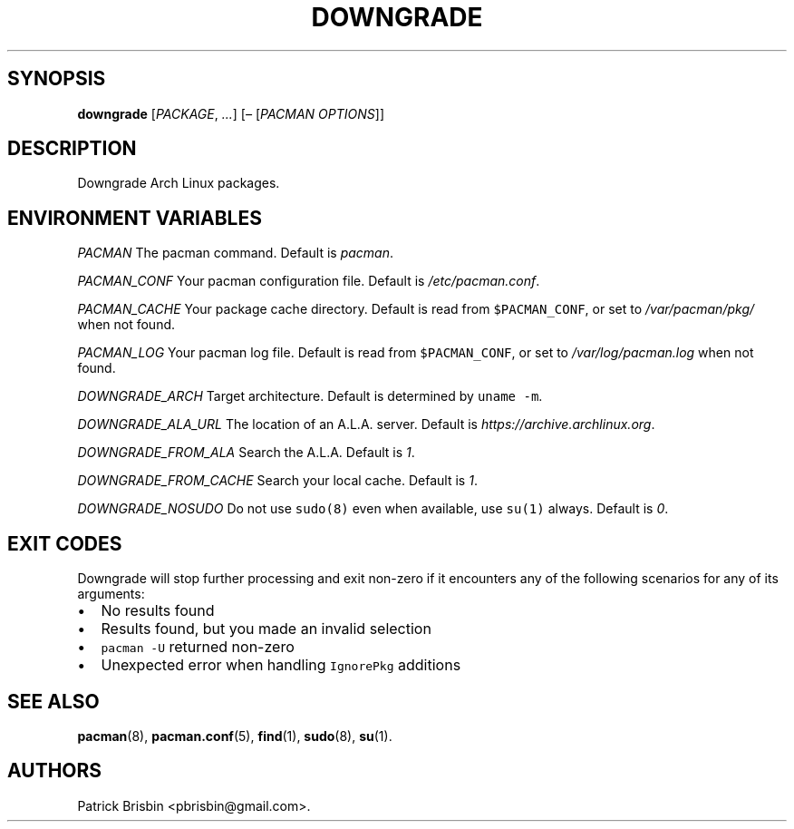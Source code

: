 .\" Automatically generated by Pandoc 2.5
.\"
.TH "DOWNGRADE" "8" "March 2019" "User Manuals" ""
.hy
.SH SYNOPSIS
.PP
\f[B]downgrade\f[R] [\f[I]PACKAGE\f[R], \f[I]\&...\f[R]]
[\f[I]\[en]\f[R] [\f[I]PACMAN OPTIONS\f[R]]]
.SH DESCRIPTION
.PP
Downgrade Arch Linux packages.
.SH ENVIRONMENT VARIABLES
.PP
\f[I]PACMAN\f[R] The pacman command.
Default is \f[I]pacman\f[R].
.PP
\f[I]PACMAN_CONF\f[R] Your pacman configuration file.
Default is \f[I]/etc/pacman.conf\f[R].
.PP
\f[I]PACMAN_CACHE\f[R] Your package cache directory.
Default is read from \f[C]$PACMAN_CONF\f[R], or set to
\f[I]/var/pacman/pkg/\f[R] when not found.
.PP
\f[I]PACMAN_LOG\f[R] Your pacman log file.
Default is read from \f[C]$PACMAN_CONF\f[R], or set to
\f[I]/var/log/pacman.log\f[R] when not found.
.PP
\f[I]DOWNGRADE_ARCH\f[R] Target architecture.
Default is determined by \f[C]uname \-m\f[R].
.PP
\f[I]DOWNGRADE_ALA_URL\f[R] The location of an A.L.A.
server.
Default is \f[I]https://archive.archlinux.org\f[R].
.PP
\f[I]DOWNGRADE_FROM_ALA\f[R] Search the A.L.A.
Default is \f[I]1\f[R].
.PP
\f[I]DOWNGRADE_FROM_CACHE\f[R] Search your local cache.
Default is \f[I]1\f[R].
.PP
\f[I]DOWNGRADE_NOSUDO\f[R] Do not use \f[C]sudo(8)\f[R] even when
available, use \f[C]su(1)\f[R] always.
Default is \f[I]0\f[R].
.SH EXIT CODES
.PP
Downgrade will stop further processing and exit non\-zero if it
encounters any of the following scenarios for any of its arguments:
.IP \[bu] 2
No results found
.IP \[bu] 2
Results found, but you made an invalid selection
.IP \[bu] 2
\f[C]pacman \-U\f[R] returned non\-zero
.IP \[bu] 2
Unexpected error when handling \f[C]IgnorePkg\f[R] additions
.SH SEE ALSO
.PP
\f[B]pacman\f[R](8), \f[B]pacman.conf\f[R](5), \f[B]find\f[R](1),
\f[B]sudo\f[R](8), \f[B]su\f[R](1).
.SH AUTHORS
Patrick Brisbin <pbrisbin@gmail.com>.
